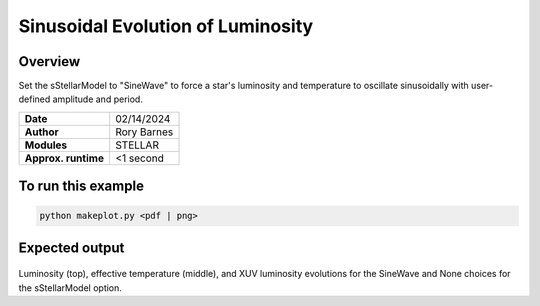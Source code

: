 Sinusoidal Evolution of Luminosity
==================================

Overview
--------

Set the sStellarModel to "SineWave" to force a star's luminosity and temperature to oscillate
sinusoidally with user-defined amplitude and period.

===================   ============
**Date**              02/14/2024
**Author**            Rory Barnes
**Modules**           STELLAR
**Approx. runtime**   <1 second
===================   ============


To run this example
-------------------

.. code-block:: bash

   python makeplot.py <pdf | png>


Expected output
---------------

.. figure:: LuminosityCycle.png
   :width: 100%
   :align: center

Luminosity (top), effective temperature (middle), and XUV luminosity evolutions for the SineWave and None choices for the
sStellarModel option.
